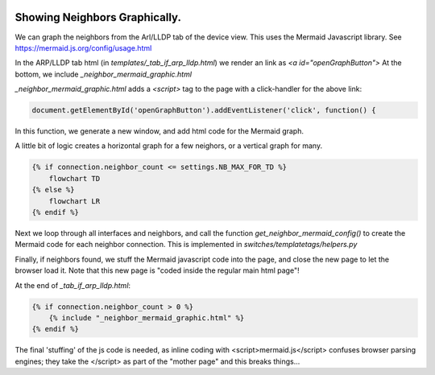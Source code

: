 .. image:: ../../_static/openl2m_logo.png

==============================
Showing Neighbors Graphically.
==============================

We can graph the neighbors from the Arl/LLDP tab of the device view. This uses the Mermaid Javascript library.
See https://mermaid.js.org/config/usage.html

In the ARP/LLDP tab html (in *templates/_tab_if_arp_lldp.html*) we render an link as *<a id="openGraphButton">*
At the bottom, we include *_neighbor_mermaid_graphic.html*

*_neighbor_mermaid_graphic.html* adds a *<script>* tag to the page with a click-handler for the above link:

.. code-block:: Javascript

    document.getElementById('openGraphButton').addEventListener('click', function() {

In this function, we generate a new window, and add html code for the Mermaid graph.

A little bit of logic creates a horizontal graph for a few neighors, or a vertical graph for many.

.. code-block:: Javascript

    {% if connection.neighbor_count <= settings.NB_MAX_FOR_TD %}
        flowchart TD
    {% else %}
        flowchart LR
    {% endif %}

Next we loop through all interfaces and neighbors, and call the function *get_neighbor_mermaid_config()*
to create the Mermaid code for each neighbor connection. This is implemented in *switches/templatetags/helpers.py*

Finally, if neighbors found, we stuff the Mermaid javascript code into the page, and close the new page to let the browser load it.
Note that this new page is "coded inside the regular main html page"!

At the end of *_tab_if_arp_lldp.html*:

.. code-block:: jinja

    {% if connection.neighbor_count > 0 %}
        {% include "_neighbor_mermaid_graphic.html" %}
    {% endif %}



The final 'stuffing' of the js code is needed, as inline coding with <script>mermaid.js</script> confuses
browser parsing engines; they take the </script> as part of the "mother page" and this breaks things...